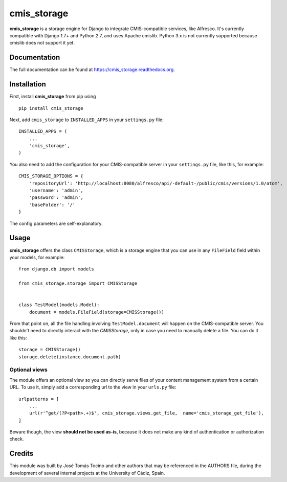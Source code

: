 =============================
cmis_storage
=============================

.. image:: https://badge.fury.io/py/cmis_storage.png
    :target: https://badge.fury.io/py/cmis_storage

**cmis_storage** is a storage engine for Django to integrate CMIS-compatible services, like Alfresco.
It's currently compatible with Django 1.7+ and Python 2.7, and uses Apache cmislib. Python 3.x is not
currently supported because cmislib does not support it yet.

Documentation
-------------

The full documentation can be found at https://cmis_storage.readthedocs.org.

Installation
------------

First, install **cmis_storage** from pip using

::

    pip install cmis_storage

Next, add ``cmis_storage`` to ``INSTALLED_APPS`` in your ``settings.py`` file:

::

    INSTALLED_APPS = (
        ...
        'cmis_storage',
    )

You also need to add the configuration for your CMIS-compatible server in your ``settings.py`` file,
like this, for example:

::

    CMIS_STORAGE_OPTIONS = {
        'repositoryUrl': 'http://localhost:8080/alfresco/api/-default-/public/cmis/versions/1.0/atom',
        'username': 'admin',
        'password': 'admin',
        'baseFolder': '/'
    }

The config parameters are self-explanatory.


Usage
------------

**cmis_storage** offers the class ``CMISStorage``, which is a storage engine
that you can use in any ``FileField`` field within your models, for example:

::

    from django.db import models

    from cmis_storage.storage import CMISStorage


    class TestModel(models.Model):
        document = models.FileField(storage=CMISStorage())

From that point on, all the file handling involving ``TestModel.document`` will happen on the CMIS-compatible
server. You shouldn't need to directly interact with the `CMISStorage`, only in case you
need to manually delete a file. You can do it like this:

::

    storage = CMISStorage()
    storage.delete(instance.document.path)

Optional views
^^^^^^^^^^^^^^

The module offers an optional view so you can directly serve files of your content management system
from a certain URL. To use it, simply add a corresponding url to the view in your ``urls.py`` file:

::

    urlpatterns = [
        ...
        url(r'^get/(?P<path>.+)$', cmis_storage.views.get_file,  name='cmis_storage_get_file'),
    ]

Beware though, the view **should not be used as-is**, because it does not make any kind of authentication
or authorization check.

Credits
---------

This module was built by José Tomás Tocino and other authors that may be referenced in the AUTHORS file,
during the development of several internal projects at the University of Cádiz, Spain.
